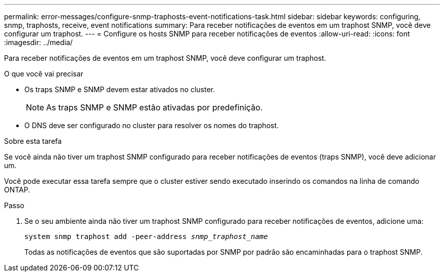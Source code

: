 ---
permalink: error-messages/configure-snmp-traphosts-event-notifications-task.html 
sidebar: sidebar 
keywords: configuring, snmp, traphosts, receive, event notifications 
summary: Para receber notificações de eventos em um traphost SNMP, você deve configurar um traphost. 
---
= Configure os hosts SNMP para receber notificações de eventos
:allow-uri-read: 
:icons: font
:imagesdir: ../media/


[role="lead"]
Para receber notificações de eventos em um traphost SNMP, você deve configurar um traphost.

.O que você vai precisar
* Os traps SNMP e SNMP devem estar ativados no cluster.
+
[NOTE]
====
As traps SNMP e SNMP estão ativadas por predefinição.

====
* O DNS deve ser configurado no cluster para resolver os nomes do traphost.


.Sobre esta tarefa
Se você ainda não tiver um traphost SNMP configurado para receber notificações de eventos (traps SNMP), você deve adicionar um.

Você pode executar essa tarefa sempre que o cluster estiver sendo executado inserindo os comandos na linha de comando ONTAP.

.Passo
. Se o seu ambiente ainda não tiver um traphost SNMP configurado para receber notificações de eventos, adicione uma:
+
`system snmp traphost add -peer-address _snmp_traphost_name_`

+
Todas as notificações de eventos que são suportadas por SNMP por padrão são encaminhadas para o traphost SNMP.



